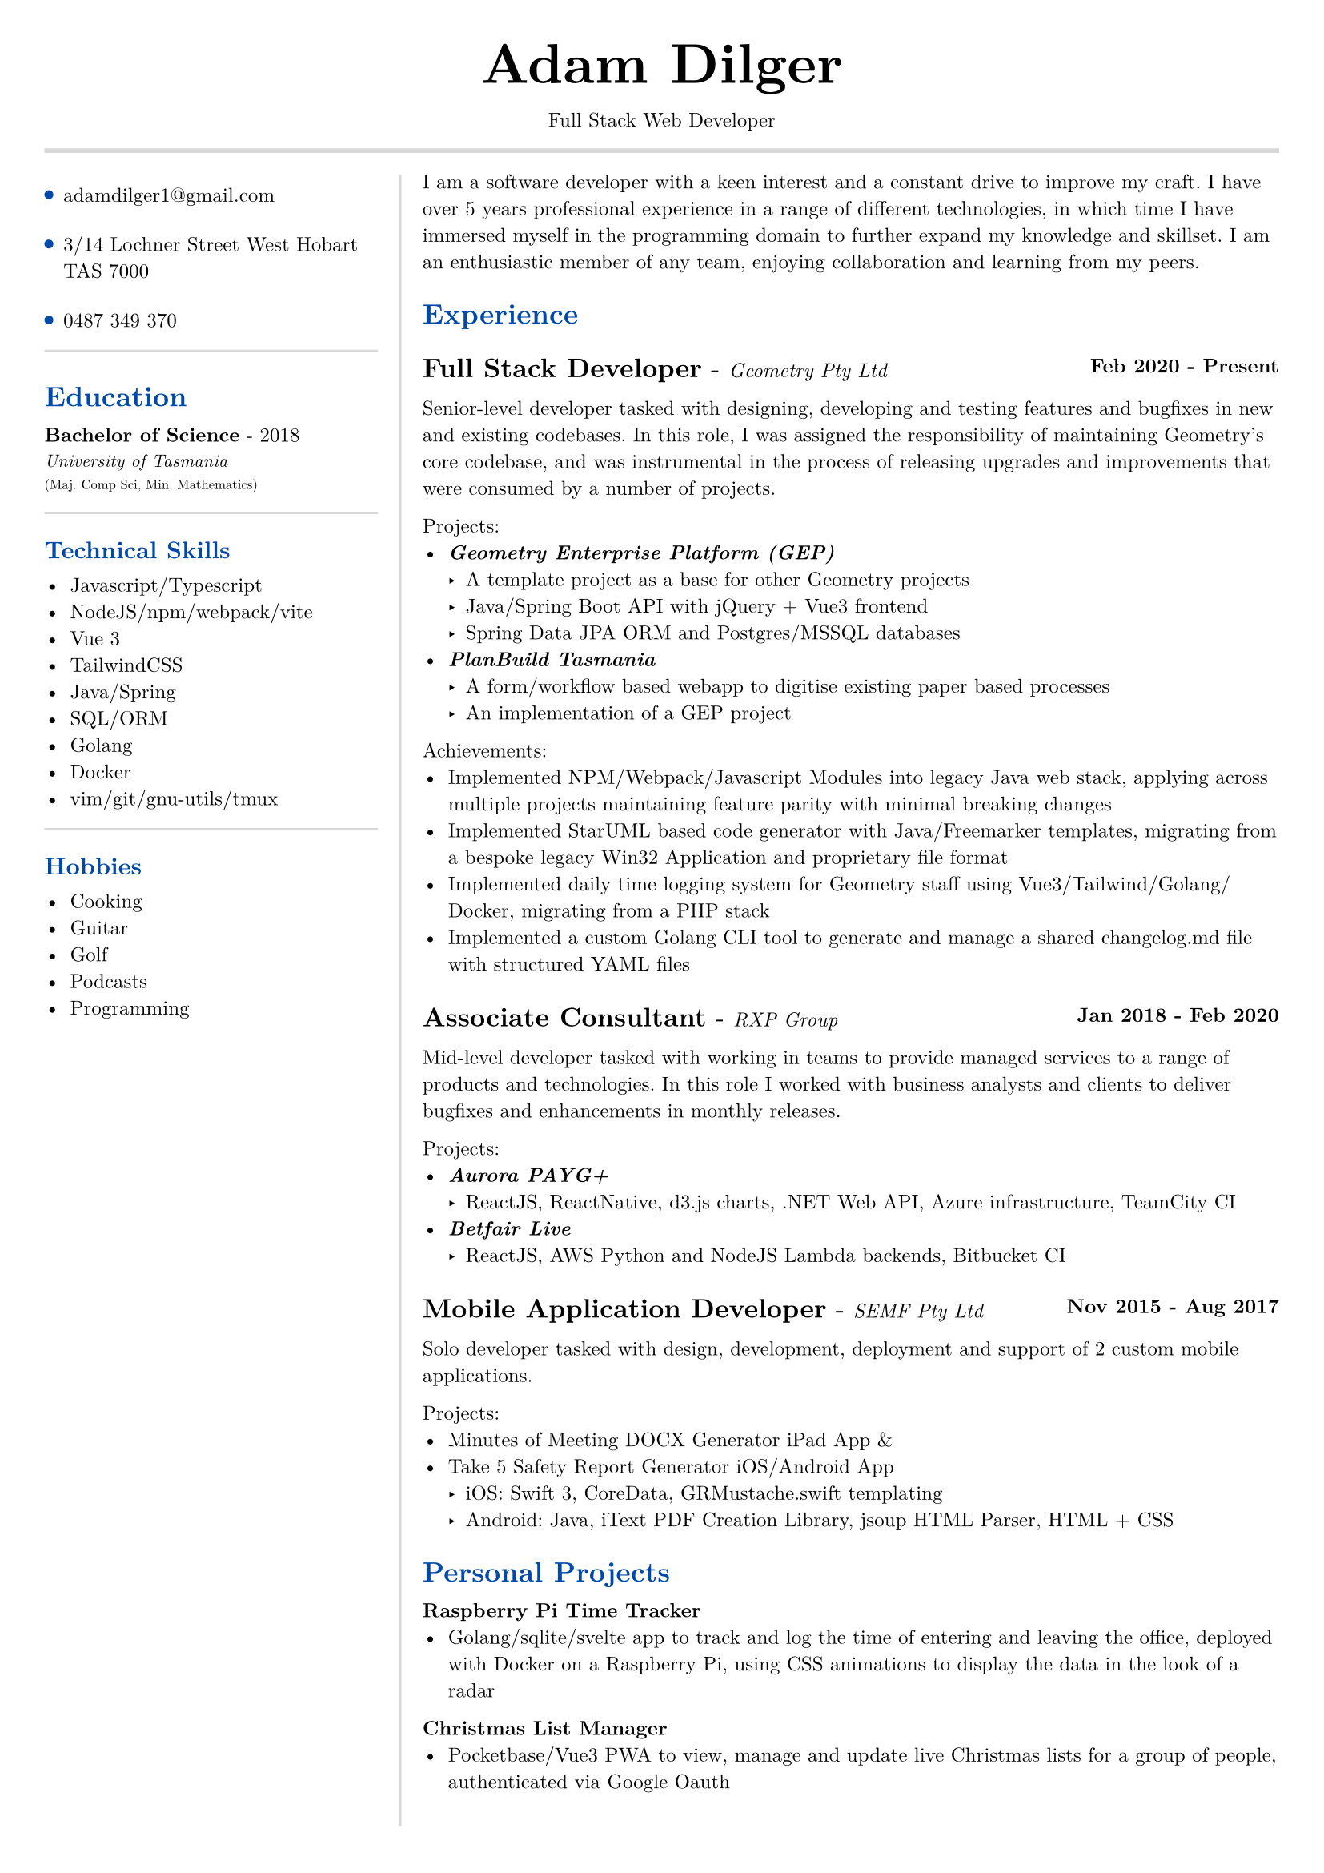 #set text(size: 9pt, font: "New Computer Modern")
#set page(
	margin: (x: 20pt, y: 20pt),
)

#let lightgray = rgb("D8D8D8")
#let blue = rgb("0049A7")

#align(center)[
  #text(18pt)[= Adam Dilger]
  Full Stack Web Developer
]

#show heading: it => block[
  #text(fill: blue)[#it.body]
  #v(3pt)
]

#line(stroke: 2pt + lightgray, length: 100%)

#let left_rect = [
	#list(
		tight: false,
		marker: pad(top: 1pt, circle(radius: 2pt, fill: blue)),
		spacing: 16pt,
		[adamdilger1@\gmail.com],
		[3/14 Lochner Street West Hobart TAS 7000],
		[0487 349 370],
	)

	#line(stroke: rgb("D8D8D8"), length: 100%)
   = Education	
   *Bachelor of Science* - 2018 \
   #text(8pt)[_University of Tasmania_] \
   #text(6pt)[(Maj. Comp Sci, Min. Mathematics)]

	#line(stroke: rgb("D8D8D8"), length: 100%)
  == Technical Skills
  -	Javascript/Typescript
  -	NodeJS/npm/webpack/vite
  -	Vue 3
  -	TailwindCSS
  -	Java/Spring
  -	SQL/ORM
  -	Golang
  -	Docker
  -	vim/git/gnu-utils/tmux

	#line(stroke: rgb("D8D8D8"), length: 100%)
	#text[
		== Hobbies
		-	Cooking
		-	Guitar
		-	Golf
		-	Podcasts
		-	Programming
	]
]

#let exp(title: "Job", company: "Company", time: "2020 - ") = {
  v(6pt)
  grid(
   columns: (1fr, auto),
   text(12pt)[*#title* - ] + text(9pt)[_#{company}_],
   text(9pt)[*#time*]
  )
}

#let right_rect = [
	I am a software developer with a keen interest and a constant drive to improve my craft. I have over 5 years professional experience in a range of different technologies, in which time I have immersed myself in the programming domain to further expand my knowledge and skillset. 
	I am an enthusiastic member of any team, enjoying collaboration and learning from my peers.

  = Experience
  #exp(
    title: "Full Stack Developer",
    company: "Geometry Pty Ltd",
    time: "Feb 2020 - Present"
  )
   
    Senior-level developer tasked with designing, developing and testing features and bugfixes in new and existing codebases. In this role, I was assigned the responsibility of maintaining Geometry's core codebase, and was instrumental in the process of releasing upgrades and improvements that were consumed by a number of projects.

    Projects:
    - _*Geometry Enterprise Platform (GEP)*_
      - A template project as a base for other Geometry projects
      - Java/Spring Boot API with jQuery + Vue3 frontend
      - Spring Data JPA ORM and Postgres/MSSQL databases
    - _*PlanBuild Tasmania*_
      - A form/workflow based webapp to digitise existing paper based processes
      - An implementation of a GEP project

    Achievements:
  - Implemented NPM/Webpack/Javascript Modules into legacy Java web stack, applying across multiple projects maintaining feature parity with minimal breaking changes
  - Implemented StarUML based code generator with Java/Freemarker templates, migrating from a bespoke legacy Win32 Application and proprietary file format
  - Implemented daily time logging system for Geometry staff using Vue3/Tailwind/Golang/Docker, migrating from a PHP stack
  - Implemented a custom Golang CLI tool to generate and manage a shared changelog.md file with structured YAML files

  #exp(
    title: "Associate Consultant",
    company: "RXP Group",
    time: "Jan 2018 - Feb 2020"
  )

  Mid-level developer tasked with working in teams to provide managed services to a range of products and technologies. In this role I worked with business analysts and clients to deliver bugfixes and enhancements in monthly releases. 

  Projects:
  - _*Aurora PAYG+*_
    - ReactJS, ReactNative, d3.js charts, .NET Web API, Azure infrastructure, TeamCity CI
  - _*Betfair Live*_
    - ReactJS, AWS Python and NodeJS Lambda backends, Bitbucket CI

  #exp(
    title: "Mobile Application Developer",
    company: "SEMF Pty Ltd",
    time:"Nov 2015 - Aug 2017"
  )

  Solo developer tasked with design, development, deployment and support of 2 custom mobile applications. 
  
  Projects:
  - Minutes of Meeting DOCX Generator iPad App &
  - Take 5 Safety Report Generator iOS/Android App
    - iOS: Swift 3, CoreData, GRMustache.swift templating
    - Android: Java, iText PDF Creation Library, jsoup HTML Parser, HTML + CSS

  = Personal Projects

  *Raspberry Pi Time Tracker*
  - Golang/sqlite/svelte app to track and log the time of entering and leaving the office, deployed with Docker on a Raspberry Pi, using CSS animations to display the data in the look of a radar

  *Christmas List Manager*
  - Pocketbase/Vue3 PWA to view, manage and update live Christmas lists for a group of people, authenticated via Google Oauth

	\
	\

  *StarUML MDJ difftool*
  - Golang based CLI tool to display a coloured text diff of two StarUML ER Diagram JSON files

  *Poll Wagyu Website*
  - Upgraded and re-themed a Wordpress website deployed to VentraIP with CPanel

  *Australian Architects Declare Website*
  - A custom Wordpress website deployed on a cloud VPS with docker-compose to supersede a shared CraftCMS based solution
]

#grid(
  columns: (160pt, auto),
  rows: (auto),
  block(pad(top: 6pt, right: 10pt, left_rect)),
  block(stroke: (left: 1pt + lightgray), pad(left: 10pt, right_rect))
)
